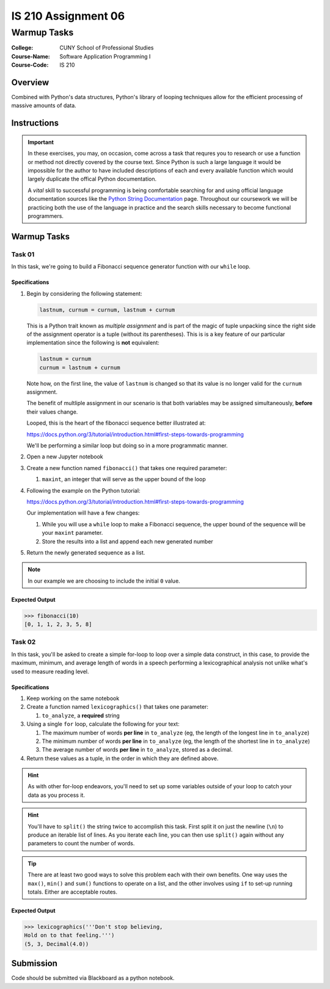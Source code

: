 ####################
IS 210 Assignment 06
####################
************
Warmup Tasks
************

:College: CUNY School of Professional Studies
:Course-Name: Software Application Programming I
:Course-Code: IS 210

Overview
========

Combined with Python's data structures, Python's library of looping techniques
allow for the efficient processing of massive amounts of data.

Instructions
============


.. important::

    In these exercises, you may, on occasion, come across a task that requres
    you to research or use a function or method not directly covered by the
    course text. Since Python is such a large language it would be impossible
    for the author to have included descriptions of each and every available
    function which would largely duplicate the offical Python documentation.

    A *vital* skill to successful programming is being comfortable searching
    for and using official language documentation sources like the
    `Python String Documentation`_ page. Throughout our coursework we will be
    practicing both the use of the language in practice and the search skills
    necessary to become functional programmers.

Warmup Tasks
============

Task 01
-------

In this task, we're going to build a Fibonacci sequence generator function with
our ``while`` loop.

Specifications
^^^^^^^^^^^^^^

1.  Begin by considering the following statement:

    .. code:: python

        lastnum, curnum = curnum, lastnum + curnum

    This is a Python trait known as *multiple assignment* and is part of the
    magic of tuple unpacking since the right side of the assignment operator is
    a tuple (without its parentheses). This is is a key feature of our
    particular implementation since the following is **not** equivalent:

    .. code:: python

        lastnum = curnum
        curnum = lastnum + curnum

    Note how, on the first line, the value of ``lastnum`` is changed so that
    its value is no longer valid for the ``curnum`` assignment.

    The benefit of multliple assignment in our scenario is that both
    variables may be assigned simultaneously, **before** their values change.

    Looped, this is the heart of the fibonacci sequence better illustrated at:

    https://docs.python.org/3/tutorial/introduction.html#first-steps-towards-programming

    We'll be performing a similar loop but doing so in a more programmatic
    manner.

2.  Open a new Jupyter notebook

3.  Create a new function named ``fibonacci()`` that takes one required
    parameter:

    1.  ``maxint``, an integer that will serve as the upper bound of the loop

4.  Following the example on the Python tutorial:

    https://docs.python.org/3/tutorial/introduction.html#first-steps-towards-programming

    Our implementation will have a few changes:

    1.  While you will use a ``while`` loop to make a Fibonacci sequence, the
        upper bound of the sequence will be your ``maxint`` parameter.

    2.  Store the results into a list and append each new generated number

5.  Return the newly generated sequence as a list.

.. note::

    In our example we are choosing to include the initial ``0`` value.

Expected Output
^^^^^^^^

.. code:: pycon

    >>> fibonacci(10)
    [0, 1, 1, 2, 3, 5, 8]

Task 02
-------

In this task, you'll be asked to create a simple for-loop to loop over a simple
data construct, in this case, to provide the maximum, minimum, and average
length of words in a speech performing a lexicographical analysis not unlike
what's used to measure reading level.

Specifications
^^^^^^^^^^^^^^

1.  Keep working on the same notebook

2.  Create a function named ``lexicographics()`` that takes one parameter:

    1.  ``to_analyze``, a **required** string

3.  Using a single ``for`` loop, calculate the following for your text:

    #.  The maximum number of words **per line** in ``to_analyze`` (eg, the
        length of the longest line in ``to_analyze``)

    #.  The minimum number of words **per line** in ``to_analyze`` (eg, the
        length of the shortest line in ``to_analyze``)

    #.  The average number of words **per line** in ``to_analyze``, stored
        as a decimal.

4.  Return these values as a tuple, in the order in which they are defined
    above.

.. hint::

    As with other for-loop endeavors, you'll need to set up some variables
    outside of your loop to catch your data as you process it.

.. hint::

    You'll have to ``split()`` the string twice to accomplish this task. First
    split it on just the newline (``\n``) to produce an iterable list of
    lines. As you iterate each line, you can then use ``split()`` again
    without any parameters to count the number of words.

.. tip::

    There are at least two good ways to solve this problem each with their
    own benefits. One way uses the ``max()``, ``min()`` and ``sum()`` functions
    to operate on a list, and the other involves using ``if`` to set-up running
    totals. Either are acceptable routes.

Expected Output
^^^^^^^^

.. code:: pycon

    >>> lexicographics('''Don't stop believing,
    Hold on to that feeling.''')
    (5, 3, Decimal(4.0))

Submission
==========

Code should be submitted via Blackboard as a python notebook.   

.. _GitHub: https://github.com/
.. _Python String Documentation: https://docs.python.org/2/library/stdtypes.html
